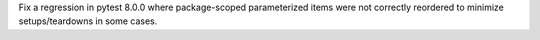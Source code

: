 Fix a regression in pytest 8.0.0 where package-scoped parameterized items were not correctly reordered to minimize setups/teardowns in some cases.

